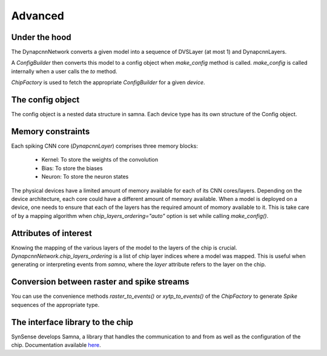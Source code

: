 Advanced
========

Under the hood
--------------

The DynapcnnNetwork converts a given model into a sequence of DVSLayer (at most 1) and DynapcnnLayers.

.. graphviz::

    digraph {
        subgraph cluster {
            node [shape=polygon, sides=4]
            label = "DynapcnnNetwork";
            DVSLayer -> "DynapcnnLayer[0]" -> "DynapcnnLayer[1]" -> "...";
        }
    }




A `ConfigBuilder` then converts this model to a config object when `make_config` method is called. 
`make_config` is called internally when a user calls the `to` method.

.. graphviz::

    digraph {
        node [shape=polygon, sides=4]
        rankdir=LR
        subgraph cluster {
            label = "ConfigBuilder"
            DynapcnnNetwork -> "Samna Config"
        }
    }

`ChipFactory` is used to fetch the appropriate `ConfigBuilder` for a given `device`.

.. graphviz::

    digraph {
        node [shape=polygon, sides=4]
        ChipFactory -> ConfigBuilder
    }


The config object
-----------------

The config object is a nested data structure in samna.
Each device type has its own structure of the Config object.

Memory constraints
------------------

Each spiking CNN core (`DynapcnnLayer`) comprises three memory blocks:

    - Kernel: To store the weights of the convolution
    - Bias: To store the biases
    - Neuron: To store the neuron states

The physical devices have a limited amount of memory available for each of its CNN cores/layers.
Depending on the device architecture, each core could have a different amount of memory available.
When a model is deployed on a device, one needs to ensure that each of the layers has the required amount of momory available to it.
This is take care of by a mapping algorithm when `chip_layers_ordering="auto"` option is set while calling `make_config()`.



Attributes of interest
----------------------

Knowing the mapping of the various layers of the model to the layers of the chip is crucial.
`DynapcnnNetwork.chip_layers_ordering` is a list of chip layer indices where a model was mapped.
This is useful when generating or interpreting events from `samna`, where the `layer` attribute refers to the layer on the chip.


Conversion between raster and spike streams
-------------------------------------------

You can use the convenience methods `raster_to_events()` or `xytp_to_events()` of the `ChipFactory` to generate `Spike` sequences of the appropriate type.


The interface library to the chip
---------------------------------
SynSense develops Samna, a library that handles the communication to and from as well as the configuration of the chip. 
Documentation available `here <https://synsense-sys-int.gitlab.io/samna/index.html>`_.

